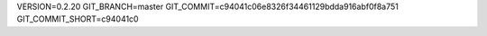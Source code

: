 VERSION=0.2.20
GIT_BRANCH=master
GIT_COMMIT=c94041c06e8326f34461129bdda916abf0f8a751
GIT_COMMIT_SHORT=c94041c0

